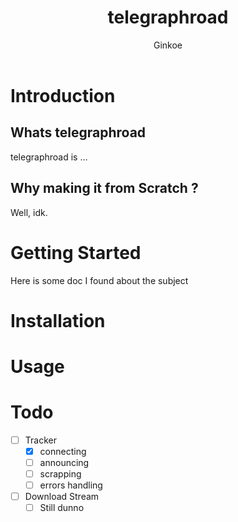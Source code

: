 #+TITLE: telegraphroad
#+AUTHOR: Ginkoe
#+LANGUAGE:  en

* Introduction
** Whats telegraphroad
telegraphroad is ...
** Why making it from Scratch ?
Well, idk.

* Getting Started
Here is some doc I found about the subject

* Installation

* Usage

* Todo
- [-] Tracker
  - [X] connecting
  - [ ] announcing
  - [ ] scrapping
  - [ ] errors handling
- [ ] Download Stream
  - [ ] Still dunno

